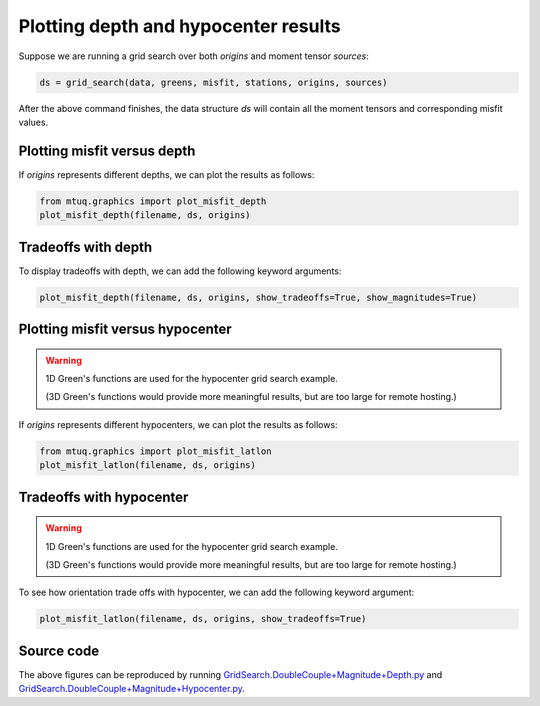 

Plotting depth and hypocenter results
-------------------------------------

Suppose we are running a grid search over both `origins` and moment tensor `sources`:

.. code::

    ds = grid_search(data, greens, misfit, stations, origins, sources)


After the above command finishes, the data structure `ds` will contain all the moment tensors and corresponding misfit values.


Plotting misfit versus depth
""""""""""""""""""""""""""""

If `origins` represents different depths, we can plot the results as follows:


.. code::

    from mtuq.graphics import plot_misfit_depth
    plot_misfit_depth(filename, ds, origins)


.. image:: images/20090407201255351_misfit_depth.png
  :width: 200 



Tradeoffs with depth
""""""""""""""""""""

To display tradeoffs with depth, we can add the following keyword arguments:

.. code::

    plot_misfit_depth(filename, ds, origins, show_tradeoffs=True, show_magnitudes=True)


.. image:: images/20090407201255351_misfit_depth_tradeoffs.png
  :width: 200 



Plotting misfit versus hypocenter
"""""""""""""""""""""""""""""""""

.. warning::

   1D Green's functions are used for the hypocenter grid search example. 

   (3D Green's functions would provide more meaningful results, but are too large for remote hosting.)



If `origins` represents different hypocenters, we can plot the results as follows:

.. code::

    from mtuq.graphics import plot_misfit_latlon
    plot_misfit_latlon(filename, ds, origins)


.. image:: images/20090407201255351_misfit_latlon.png
  :width: 200 



Tradeoffs with hypocenter
"""""""""""""""""""""""""

.. warning::

   1D Green's functions are used for the hypocenter grid search example. 

   (3D Green's functions would provide more meaningful results, but are too large for remote hosting.)



To see how orientation trade offs with hypocenter, we can add the following keyword argument:

.. code::

    plot_misfit_latlon(filename, ds, origins, show_tradeoffs=True)


.. image:: images/20090407201255351_misfit_latlon_tradeoffs.png
  :width: 200 



Source code
"""""""""""

The above figures can be reproduced by running `GridSearch.DoubleCouple+Magnitude+Depth.py <https://github.com/uafgeotools/mtuq/blob/master/examples/GridSearch.DoubleCouple+Magnitude+Depth.py>`_ and `GridSearch.DoubleCouple+Magnitude+Hypocenter.py <https://github.com/uafgeotools/mtuq/blob/master/examples/GridSearch.DoubleCouple+Magnitude+Hypocenter.py>`_. 

